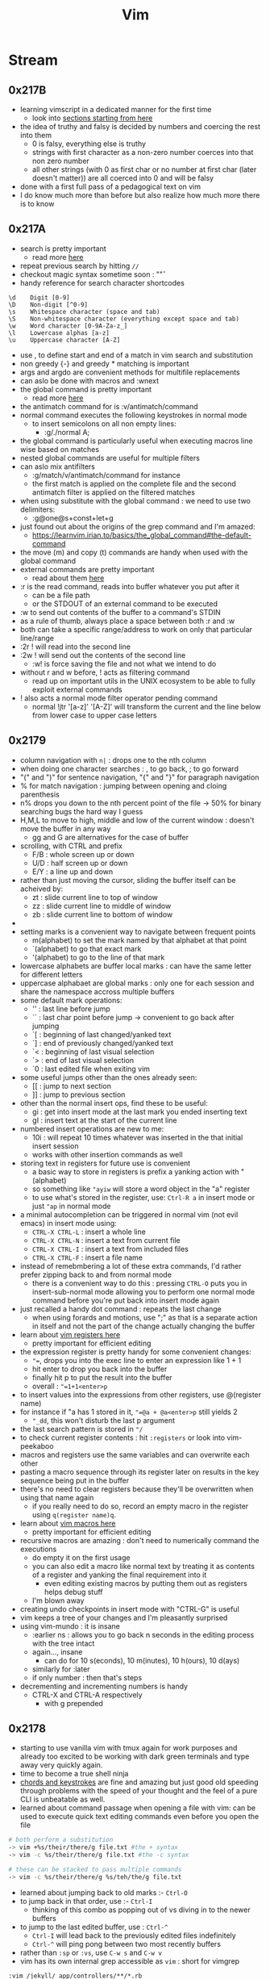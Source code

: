 :PROPERTIES:
:ID:       8bc9d1c6-da56-4db9-a904-8f052e6836cb
:END:
#+title: Vim
#+filetags: :vim:tool:

* Stream
** 0x217B
 - learning vimscript in a dedicated manner for the first time
   - look into [[https://learnvim.irian.to/vimscript/vimscript_basic_data_types][sections starting from here]]
 - the idea of truthy and falsy is decided by numbers and coercing the rest into them
   - 0 is falsy, everything else is truthy
   - strings with first character as a non-zero number coerces into that non zero number
   - all other strings (with 0 as first char or no number at first char (later doesn't matter)) are all coerced into 0 and will be falsy
 - done with a first full pass of a pedagogical text on vim
 - I do know much more than before but also realize how much more there is to know
** 0x217A
 - search is pretty important
   - read more [[https://learnvim.irian.to/basics/search_and_substitute][here]]
 - repeat previous search by hitting ~//~
 - checkout magic syntax sometime soon : "\v"
 - handy reference for search character shortcodes
#+begin_src
\d    Digit [0-9]
\D    Non-digit [^0-9]
\s    Whitespace character (space and tab)
\S    Non-whitespace character (everything except space and tab)
\w    Word character [0-9A-Za-z_]
\l    Lowercase alphas [a-z]
\u    Uppercase character [A-Z]
#+end_src
 - use \zs, \ze to define start and end of a match in vim search and substitution
 - non greedy {-} and greedy * matching is important
 - args and argdo are convenient methods for multifile replacements
 - can aslo be done with macros and :wnext
 - the global command is pretty important
   - read more [[https://learnvim.irian.to/basics/the_global_command][here]]
 - the antimatch command for is :v/antimatch/command
 - normal command executes the following keystrokes in normal mode
   - to insert semicolons on all non empty lines:
     - :g/./normal A;
 - the global command is particularly useful when executing macros line wise based on matches
 - nested global commands are useful for multiple filters
 - can aslo mix antifilters
   - :g/match/v/antimatch/command for instance
   - the first match is applied on the complete file and the second antimatch filter is applied on the filtered matches
 - when using substitute with the global command : we need to use two delimiters:
   - :g@one@s+const+let+g
 - just found out about the origins of the grep command and I'm amazed:
   - https://learnvim.irian.to/basics/the_global_command#the-default-command
 - the move (m) and copy (t) commands are handy when used with the global command
 - external commands are pretty important
   - read about them [[https://learnvim.irian.to/basics/external_commands][here]]
 - :r is the read command, reads into buffer whatever you put after it
   - can be a file path
   - or the STDOUT of an external command to be executed
 - :w to send out contents of the buffer to a command's STDIN
 - as a rule of thumb, always place a space between both :r and :w
 - both can take a specific range/address to work on only that particular line/range
 - :2r ! will read into the second line
 - :2w ! will send out the contents of the second line
   - :w! is force saving the file and not what we intend to do
 - without r and w before, ! acts as filtering command
   - read up on important utils in the UNIX ecosystem to be able to fully exploit external commands
 - ! also acts a normal mode filter operator pending command
   - normal !jtr '[a-z]' '[A-Z]' will transform the current and the line below from lower case to upper case letters
** 0x2179
 - column navigation with ~n|~ : drops one to the nth column
 - when doing one character searches : , to go back, ; to go forward 
 - "(" and ")" for sentence navigation, "{" and "}" for paragraph navigation
 - % for match navigation : jumping between opening and cloing parenthesis
 - n% drops you down to the nth percent point of the file -> 50% for binary searching bugs the hard way I guess
 - H,M,L to move to high, middle and low of the current window : doesn't move the buffer in any way
   - gg and G are alternatives for the case of buffer
 - scrolling, with CTRL and prefix
   - F/B : whole screen up or down
   - U/D : half screen up or down
   - E/Y : a line up and down
 - rather than just moving the cursor, sliding the buffer itself can be acheived by:
   - zt : slide current line to top of window
   - zz : slide current line to middle of window
   - zb : slide current line to bottom of window
 - * to search word at point forward, # for the same backward
   - use g* for matching partial searches as well
   - same goes for g#
 - setting marks is a convenient way to navigate between frequent points
   - m(alphabet) to set the mark named by that alphabet at that point
   - `(alphabet) to go that exact mark
   - '(alphabet) to go to the line of that mark
 - lowercase alphabets are buffer local marks : can have the same letter for different letters
 - uppercase alphabaet are global marks : only one for each session and share the namespace accross multiple buffers
 - some default mark operations:
   - '' : last line before jump
   - `` : last char point before jump -> convenient to go back after jumping
   - `[ : beginning of last changed/yanked text
   - `] : end of previously changed/yanked text
   - `< : beginning of last visual selection
   - `> : end of last visual selection
   - `0 : last edited file when exiting vim
 - some useful jumps other than the ones already seen:
   - [[ : jump to next section
   - ]] : jump to previous section
 - other than the normal insert ops, find these to be useful:
   - gi : get into insert mode at the last mark you ended inserting text
   - gI : insert text at the start of the current line
 - numbered insert operations are new to me:
   - 10i : will repeat 10 times whatever was inserted in the that initial insert session
   - works with other insertion commands as well
 - storing text in registers for future use is convenient
   - a basic way to store in registers is prefix a yanking action with "(alphabet)
   - so something like ~"ayiw~ will store a word object in the "a" register
   - to use what's stored in the register, use: ~Ctrl-R a~ in insert mode or just ~"ap~ in normal mode
 - a minimal autocompletion can be triggered in normal vim (not evil emacs) in insert mode using:
   - ~CTRL-X CTRL-L~ : insert a whole line
   - ~CTRL-X CTRL-N~ : insert a text from current file
   - ~CTRL-X CTRL-I~ : insert a text from included files
   - ~CTRL-X CTRL-F~ : insert a file name
 - instead of remebmbering a lot of these extra commands, I'd rather prefer zipping back to and from normal mode
   - there is a convenient way to do this : pressing ~CTRL-O~ puts you in insert-sub-normal mode allowing you to perform one normal mode command before you're put back into insert mode again
 - just recalled a handy dot command : repeats the last change 
   - when using forards and motions, use ";" as that is a separate action in itself and not the part of the change actually changing the buffer
 - learn about [[https://learnvim.irian.to/basics/registers][vim registers here]]
   - pretty important for efficient editing
 - the expression register is pretty handy for some convenient changes:
   - ~"=~, drops you into the exec line to enter an expression like 1 + 1
   - hit enter to drop you back into the buffer
   - finally hit p to put the result into the buffer
   - overall : ~"=1+1<enter>p~
 - to insert values into the expressions from other registers, use @(register name)
 - for instance if "a has 1 stored in it, ~"=@a + @a<enter>p~ still yields 2
   - ~"_dd~, this won't disturb the last p argument
 - the last search pattern is stored in ~"/~
 - to check current register contents : hit ~:registers~ or look into vim-peekaboo
 - macros and registers use the same variables and can overwrite each other
 - pasting a macro sequence through its register later on results in the key sequence being put in the buffer
 - there's no need to clear registers because they'll be overwritten when using that name again
   - if you really need to do so, record an empty macro in the register using ~q(register name)q~.
 - learn about [[https://learnvim.irian.to/basics/macros][vim macros here]]
   - pretty important for efficient editing
 - recursive macros are amazing : don't need to numerically command the executions
   - do empty it on the first usage
   - you can also edit a macro like normal text by treating it as contents of a register and yanking the final requirement into it
     - even editing existing macros by putting them out as registers helps debug stuff
   - I'm blown away
 - creating undo checkpoints in insert mode with "CTRL-G" is useful
 - vim keeps a tree of your changes and I'm pleasantly surprised
 - using vim-mundo : it is insane
   - :earlier ns : allows you to go back n seconds in the editing process with the tree intact
   - again..., insane
     - can do for 10 s(econds), 10 m(inutes), 10 h(ours), 10 d(ays)
   - similarly for :later
   - if only number : then that's steps
 - decrementing and incrementing numbers is handy
   - CTRL-X and CTRL-A respectively
     - with g prepended

** 0x2178
 - starting to use vanilla vim with tmux again for work purposes and already too excited to be working with dark green terminals and type away very quickly again.
 - time to become a true shell ninja
 - [[id:20230712T224009.631876][chords and keystrokes]] are fine and amazing but just good old speeding through problems with the speed of your thought and the feel of a pure CLI is unbeatable as well.
 - learned about command passage when opening a file with vim: can be used to execute quick text editing commands even before you open the file

#+begin_src bash
  # both perform a substitution
  -> vim +%s/their/there/g file.txt #the + syntax
  -> vim -c %s/their/there/g file.txt #the -c syntax

  # these can be stacked to pass multiple commands
  -> vim -c %s/their/there/g %s/teh/the/g file.txt
#+end_src

 - learned about jumping back to old marks :- ~Ctrl-O~
 - to jump back in that order, use :- ~Ctrl-I~
   - thinking of this combo as popping out of vs diving in to the newer buffers
 - to jump to the last edited buffer, use : ~Ctrl-^~
   - ~Ctrl-I~ will lead back to the previously edited files indefinitely
   - ~Ctrl-^~ will ping pong between two most recently buffers
 - rather than ~:sp~ or ~:vs~, use ~C-w s~ and ~C-w v~
 - vim has its own internal grep accessible as ~vim~ : short for vimgrep

#+begin_src vimscript
  :vim /jekyll/ app/controllers/**/*.rb
#+end_src
 - see ~:h quickfix~ to learn about the quickfix window
 - use ~:copen~ after you've used ~:vimgrep..~ or similar commands to get an index into all matches

 - setting up fzf + rg as searching mechanism
 - refer [[https://learnvim.irian.to/basics/searching_files#fzf-syntax][this basic fzf syntax]] page

 - read the about the filter commmand (!)
   - I'd been unknowingly using this before in ~r!date~
   - inserts the commands output into the buffer
 - also learn [[id:1a3f6658-a0fd-46d9-8294-3856359595ea][awk]] sometime
 - piping with filters can allow for some extremely convenient edits
 - ~gu~ and ~gU~ to convert to small and capital case respectively
   - ~gUaw~ will capitalize a complete word-object
 - ~nG~ to go to the nth line number -> ~23G~ takes you to the 23rd line
 
* Literature
 - [ ] [[https://learnvim.irian.to/][Learn vim the smart way]]
 - [ ] [[https://learnvimscriptthehardway.stevelosh.com/][Learn vimscript the hard way]]
* Refs
* Utilities
